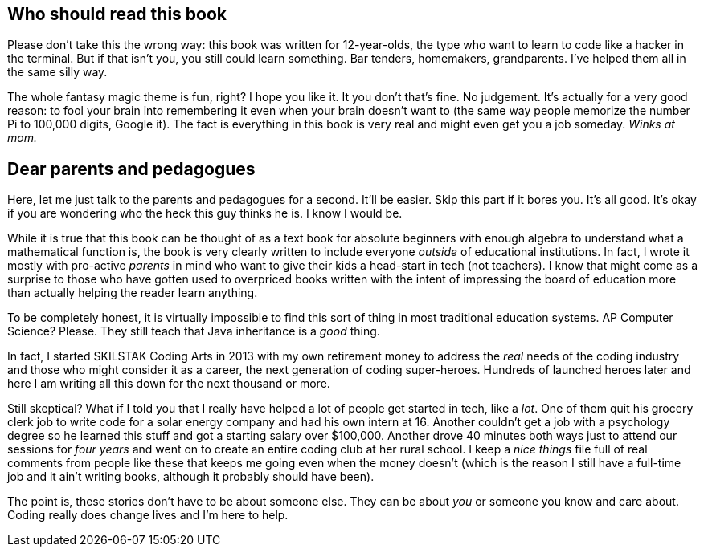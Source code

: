 == Who should read this book

Please don't take this the wrong way: this book was written for 12-year-olds, the type who want to learn to code like a hacker in the terminal. But if that isn't you, you still could learn something. Bar tenders, homemakers,  grandparents. I've helped them all in the same silly way.

The whole fantasy magic theme is fun, right? I hope you like it. It you don't that's fine. No judgement. It's actually for a very good reason: to fool your brain into remembering it even when your brain doesn't want to (the same way people memorize the number Pi to 100,000 digits, Google it). The fact is everything in this book is very real and might even get you a job someday. _Winks at mom._

== Dear parents and pedagogues

Here, let me just talk to the parents and pedagogues for a second. It'll be easier. Skip this part if it bores you. It's all good. It's okay if you are wondering who the heck this guy thinks he is. I know I would be.

While it is true that this book can be thought of as a text book for absolute beginners with enough algebra to understand what a mathematical function is, the book is very clearly written to include everyone _outside_ of educational institutions. In fact, I wrote it mostly with pro-active _parents_ in mind who want to give their kids a head-start in tech (not teachers). I know that might come as a surprise to those who have gotten used to overpriced books written with the intent of impressing the board of education more than actually helping the reader learn anything.

To be completely honest, it is virtually impossible to find this sort of thing in most traditional education systems. AP Computer Science? Please. They still teach that Java inheritance is a _good_ thing.

In fact, I started SKILSTAK Coding Arts in 2013 with my own retirement money to address the _real_ needs of the coding industry and those who might consider it as a career, the next generation of coding super-heroes. Hundreds of launched heroes later and here I am writing all this down for the next thousand or more.

Still skeptical? What if I told you that I really have helped a lot of people get started in tech, like a _lot_. One of them quit his grocery clerk job to write code for a solar energy company and had his own intern at 16. Another couldn't get a job with a psychology degree so he learned this stuff and got a starting salary over $100,000. Another drove 40 minutes both ways just to attend our sessions for _four years_ and went on to create an entire coding club at her rural school. I keep a _nice things_ file full of real comments from people like these that keeps me going even when the money doesn't (which is the reason I still have a full-time job and it ain't writing books, although it probably should have been).

The point is, these stories don't have to be about someone else. They can be about _you_ or someone you know and care about. Coding really does change lives and I'm here to help.
